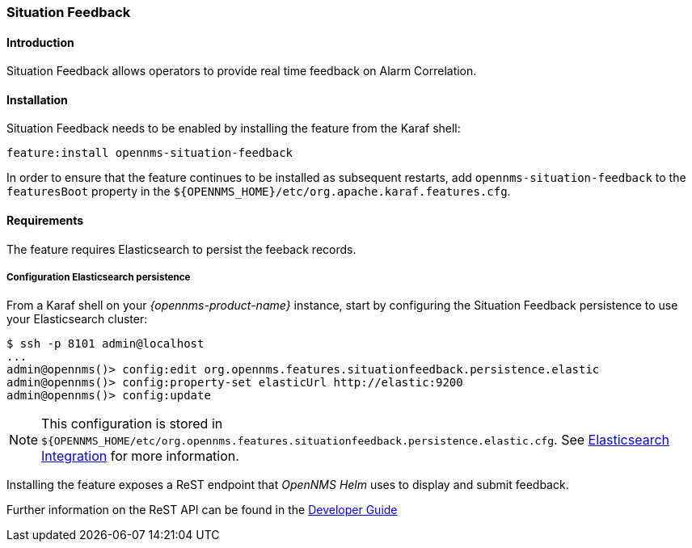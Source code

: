 // Allow GitHub image rendering
:imagesdir: ../../../images

[[ga-situation-feedback]]

=== Situation Feedback

==== Introduction

Situation Feedback allows operators to provide real time feedback on Alarm Correlation.

==== Installation

Situation Feedback needs to be enabled by installing the feature from the Karaf shell:

`feature:install opennms-situation-feedback`

In order to ensure that the feature continues to be installed as subsequent restarts, add `opennms-situation-feedback` to the `featuresBoot` property in the `${OPENNMS_HOME}/etc/org.apache.karaf.features.cfg`.

==== Requirements

The feature requires Elasticsearch to persist the feeback records.

===== Configuration Elasticsearch persistence

From a Karaf shell on your _{opennms-product-name}_ instance, start by configuring the Situation Feedback persistence to use your Elasticsearch cluster:

[source]
----
$ ssh -p 8101 admin@localhost
...
admin@opennms()> config:edit org.opennms.features.situationfeedback.persistence.elastic
admin@opennms()> config:property-set elasticUrl http://elastic:9200
admin@opennms()> config:update
----

NOTE: This configuration is stored in `${OPENNMS_HOME/etc/org.opennms.features.situationfeedback.persistence.elastic.cfg`.
      See <<ga-elasticsearch-integration, Elasticsearch Integration>> for more information.

Installing the feature exposes a ReST endpoint that _OpenNMS Helm_ uses to display and submit feedback. 

Further information on the ReST API can be found in the <<gs-situation-feedback, Developer Guide>>

